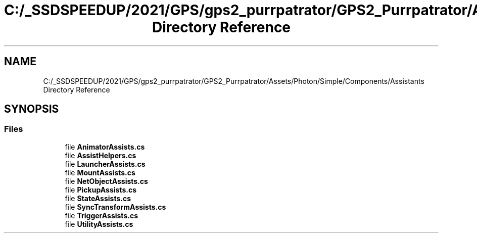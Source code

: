 .TH "C:/_SSDSPEEDUP/2021/GPS/gps2_purrpatrator/GPS2_Purrpatrator/Assets/Photon/Simple/Components/Assistants Directory Reference" 3 "Mon Apr 18 2022" "Purrpatrator User manual" \" -*- nroff -*-
.ad l
.nh
.SH NAME
C:/_SSDSPEEDUP/2021/GPS/gps2_purrpatrator/GPS2_Purrpatrator/Assets/Photon/Simple/Components/Assistants Directory Reference
.SH SYNOPSIS
.br
.PP
.SS "Files"

.in +1c
.ti -1c
.RI "file \fBAnimatorAssists\&.cs\fP"
.br
.ti -1c
.RI "file \fBAssistHelpers\&.cs\fP"
.br
.ti -1c
.RI "file \fBLauncherAssists\&.cs\fP"
.br
.ti -1c
.RI "file \fBMountAssists\&.cs\fP"
.br
.ti -1c
.RI "file \fBNetObjectAssists\&.cs\fP"
.br
.ti -1c
.RI "file \fBPickupAssists\&.cs\fP"
.br
.ti -1c
.RI "file \fBStateAssists\&.cs\fP"
.br
.ti -1c
.RI "file \fBSyncTransformAssists\&.cs\fP"
.br
.ti -1c
.RI "file \fBTriggerAssists\&.cs\fP"
.br
.ti -1c
.RI "file \fBUtilityAssists\&.cs\fP"
.br
.in -1c
